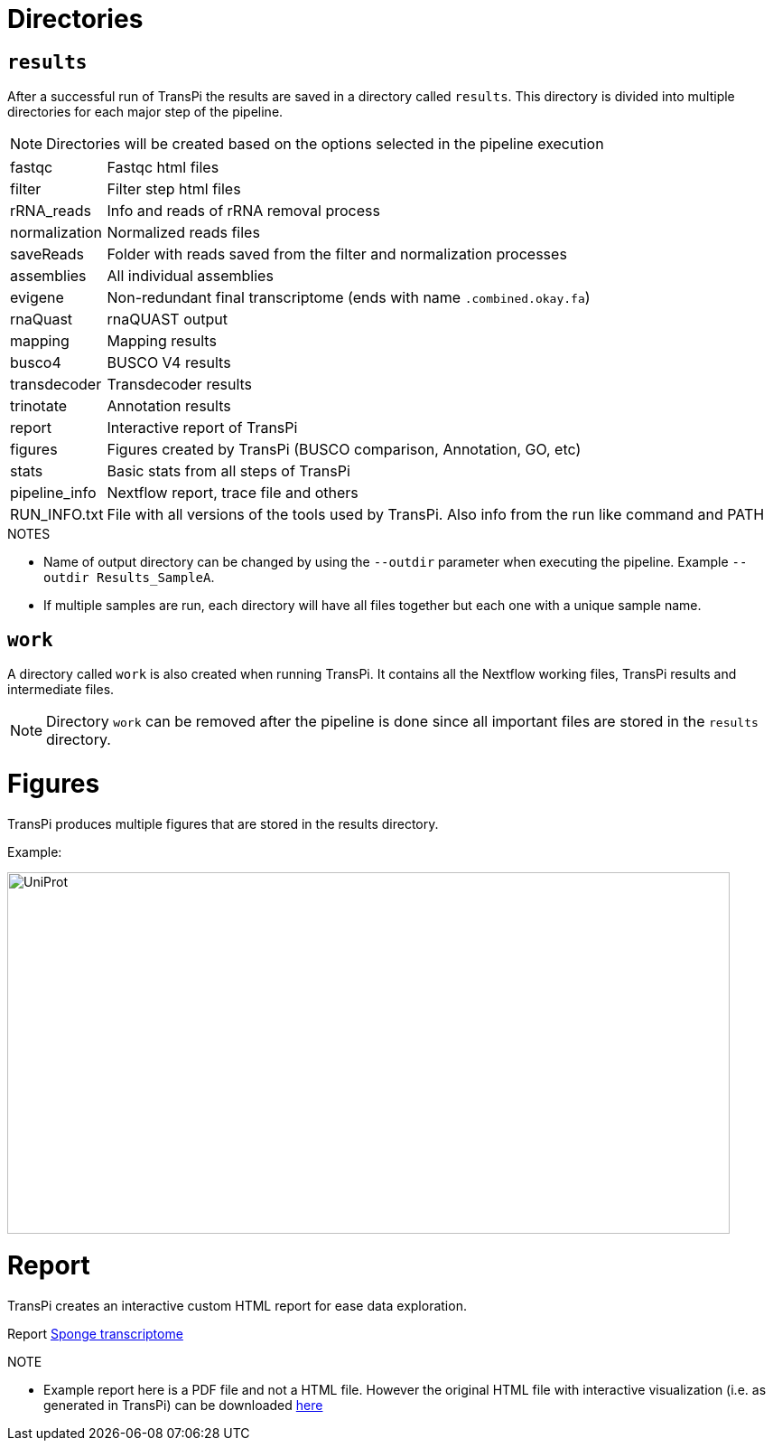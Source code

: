 = Directories

== `results`
After a successful run of TransPi the results are saved in a directory called `results`. This directory is divided into multiple directories for each major step of the pipeline.

[NOTE]
Directories will be created based on the options selected in the pipeline execution

[horizontal]
fastqc:: Fastqc html files
filter:: Filter step html files
rRNA_reads:: Info and reads of rRNA removal process
normalization:: Normalized reads files
saveReads:: Folder with reads saved from the filter and normalization processes
assemblies:: All individual assemblies
evigene:: Non-redundant final transcriptome (ends with name `.combined.okay.fa`)
rnaQuast:: rnaQUAST output
mapping:: Mapping results
busco4:: BUSCO V4 results
transdecoder:: Transdecoder results
trinotate:: Annotation results
report:: Interactive report of TransPi
figures:: Figures created by TransPi (BUSCO comparison, Annotation, GO, etc)
stats:: Basic stats from all steps of TransPi
pipeline_info:: Nextflow report, trace file and others
RUN_INFO.txt:: File with all versions of the tools used by TransPi. Also info from the run like command and PATH

.NOTES

****

- Name of output directory can be changed by using the `--outdir` parameter when executing the pipeline. Example `--outdir Results_SampleA`.
- If multiple samples are run, each directory will have all files together but each one with a unique sample name.


****

== `work`

A directory called `work` is also created when running TransPi. It contains all the Nextflow working files, TransPi results and intermediate files.

[NOTE]
Directory `work` can be removed after the pipeline is done since all important files are stored in the `results` directory.


= Figures

TransPi produces multiple figures that are stored in the results directory.

Example:

image:https://sync.palmuc.org/index.php/s/kxetdGiNiSyHzrg/preview[UniProt,800,400,float="center", role="Uniprot"]


= Report

TransPi creates an interactive custom HTML report for ease data exploration.

Report https://sync.palmuc.org/index.php/s/XCxeCNwAfParBHX[Sponge transcriptome]

.NOTE
****
- Example report here is a PDF file and not a HTML file. However the original HTML file with interactive visualization (i.e. as generated in TransPi) can be downloaded https://sync.palmuc.org/index.php/s/nP3TKPawmoX4xqL[here]
****
